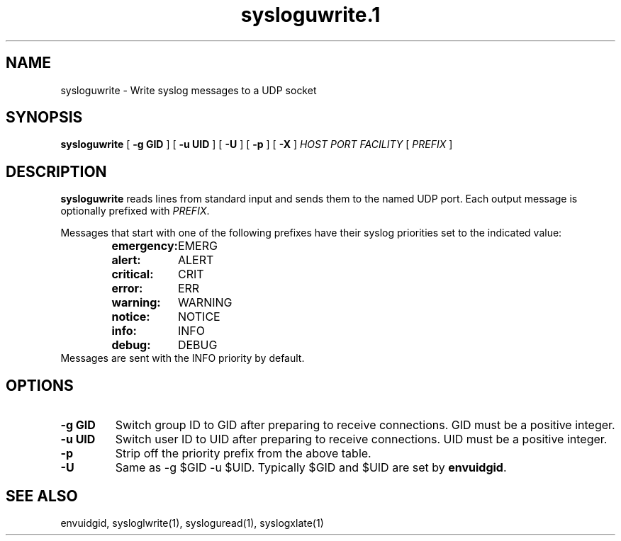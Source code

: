 .TH sysloguwrite.1
.SH NAME
sysloguwrite \- Write syslog messages to a UDP socket
.SH SYNOPSIS
.B sysloguwrite
[
.B \-g GID
] [
.B \-u UID
] [
.B \-U
] [
.B \-p
] [
.B \-X
]
.I HOST PORT FACILITY
[
.I PREFIX
]
.SH DESCRIPTION
.B sysloguwrite
reads lines from standard input and sends them to the named UDP port.
Each output message is optionally prefixed with
.IR PREFIX .
.P
Messages that start with one of the following prefixes have their
syslog priorities set to the indicated value:
.RS
.nf
.ta 5c 10c
\fBemergency:	\fREMERG
\fBalert:	\fRALERT
\fBcritical:	\fRCRIT
\fBerror:	\fRERR
\fBwarning:	\fRWARNING
\fBnotice:	\fRNOTICE
\fBinfo:	\fRINFO
\fBdebug:	\fRDEBUG
.fi
.RE
Messages are sent with the INFO priority by default.
.SH OPTIONS
.TP
.B \-g GID
Switch group ID to GID after preparing to receive connections.
GID must be a positive integer.
.TP
.B \-u UID
Switch user ID to UID after preparing to receive connections.
UID must be a positive integer.
.TP
.B \-p
Strip off the priority prefix from the above table.
.TP
.B \-U
Same as -g $GID -u $UID.
Typically $GID and $UID are set by
.BR envuidgid .
.SH SEE ALSO
envuidgid,
sysloglwrite(1),
sysloguread(1),
syslogxlate(1)
